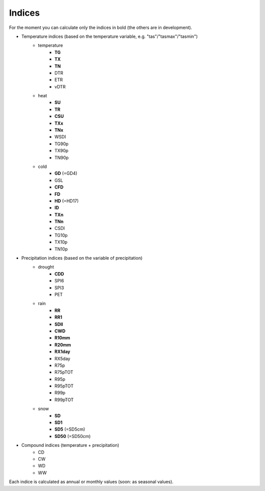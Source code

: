 
Indices
===============================

For the moment you can calculate only the indices in bold (the others are in development).   

- Temperature indices (based on the temperature variable, e.g. "tas"/"tasmax"/"tasmin") 
    * temperature
        - **TG**
        - **TX**
        - **TN**
        - DTR
        - ETR
        - vDTR        
    * heat
        - **SU**
        - **TR**
        - **CSU**
        - **TXx**
        - **TNx**
        - WSDI
        - TG90p
        - TX90p
        - TN90p        
    * cold
        - **GD** (=GD4)
        - GSL
        - **CFD**
        - **FD**
        - **HD** (=HD17)
        - **ID**
        - **TXn**
        - **TNn**
        - CSDI
        - TG10p
        - TX10p
        - TN10p
        
- Precipitation indices (based on the variable of precipitation) 
    * drought
        - **CDD**
        - SPI6
        - SPI3
        - PET        
    * rain
        - **RR**
        - **RR1**
        - **SDII**
        - **CWD**
        - **R10mm**
        - **R20mm**
        - **RX1day**
        - RX5day
        - R75p
        - R75pTOT
        - R95p
        - R95pTOT
        - R99p
        - R99pTOT    
    * snow
        - **SD**
        - **SD1**
        - **SD5** (=SD5cm)
        - **SD50** (=SD50cm)

- Compound indices (temperature + precipitation)
        - CD
        - CW
        - WD
        - WW


Each indice is calculated as annual or monthly values (soon: as seasonal values).

